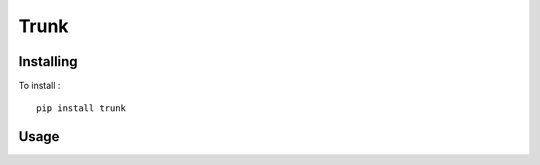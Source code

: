 =====
Trunk
=====

Installing
==========

To install : ::

    pip install trunk


Usage
=====

.. code-block:: python
    t = Trunk("postgres://localhost/noclue")
    for notification in t.listen("clues"):
        print notification.channel, notification.payload
    t.notify("clues", "chandelier")
    t.unlisten("clues")
